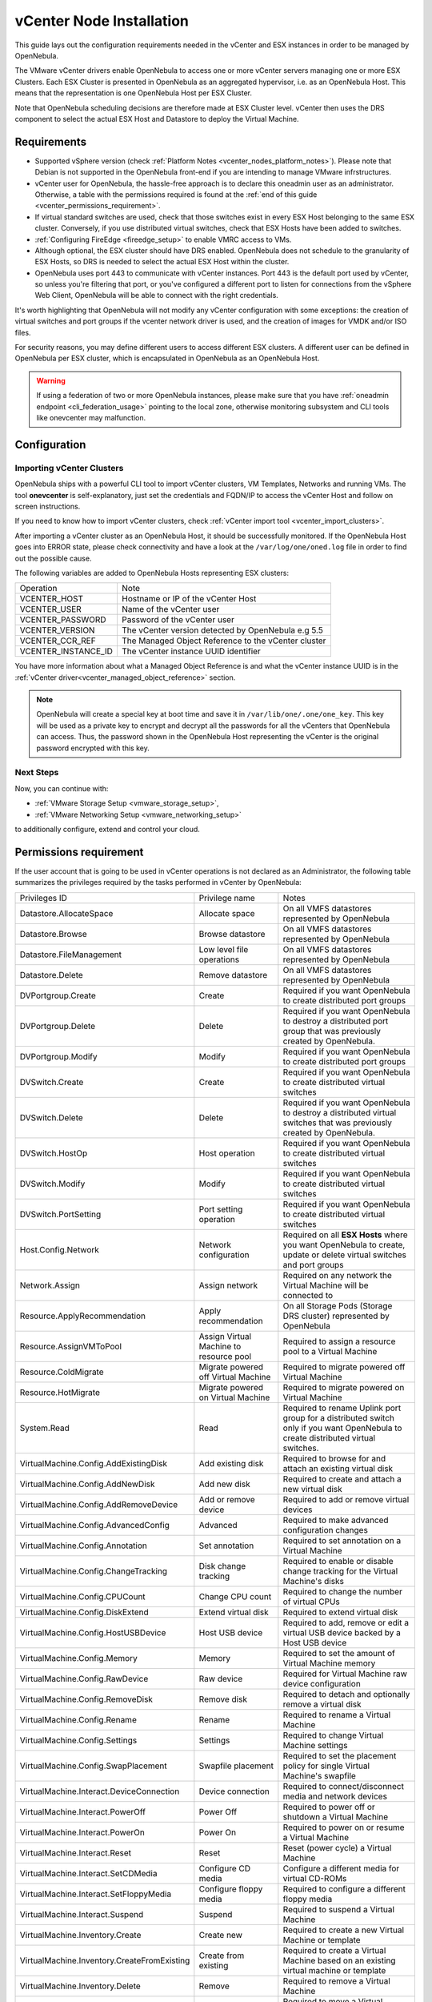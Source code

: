 .. _vcenter_node:

================================================================================
vCenter Node Installation
================================================================================

This guide lays out the configuration requirements needed in the vCenter and ESX instances in order to be managed by OpenNebula.

The VMware vCenter drivers enable OpenNebula to access one or more vCenter servers managing one or more ESX Clusters. Each ESX Cluster is presented in OpenNebula as an aggregated hypervisor, i.e. as an OpenNebula Host. This means that the representation is one OpenNebula Host per ESX Cluster.

Note that OpenNebula scheduling decisions are therefore made at ESX Cluster level. vCenter then uses the DRS component to select the actual ESX Host and Datastore to deploy the Virtual Machine.

Requirements
================================================================================

* Supported vSphere version (check :ref:`Platform Notes <vcenter_nodes_platform_notes>`). Please note that Debian is not supported in the OpenNebula front-end if you are intending to manage VMware infrstructures.
* vCenter user for OpenNebula, the hassle-free approach is to declare this oneadmin user as an administrator. Otherwise, a table with the permissions required is found at the :ref:`end of this guide <vcenter_permissions_requirement>`.
* If virtual standard switches are used, check that those switches exist in every ESX Host belonging to the same ESX cluster. Conversely, if you use distributed virtual switches, check that ESX Hosts have been added to switches.
* :ref:`Configuring FireEdge <fireedge_setup>` to enable VMRC access to VMs.
* Although optional, the ESX cluster should have DRS enabled. OpenNebula does not schedule to the granularity of ESX Hosts, so DRS is needed to select the actual ESX Host within the cluster.
* OpenNebula uses port 443 to communicate with vCenter instances. Port 443 is the default port used by vCenter, so unless you're filtering that port, or you've configured a different port to listen for connections from the vSphere Web Client, OpenNebula will be able to connect with the right credentials.

It's worth highlighting that OpenNebula will not modify any vCenter configuration with some exceptions: the creation of virtual switches and port groups if the vcenter network driver is used, and the creation of images for VMDK and/or ISO files.

For security reasons, you may define different users to access different ESX clusters. A different user can be defined in OpenNebula per ESX cluster, which is encapsulated in OpenNebula as an OpenNebula Host.

.. warning:: If using a federation of two or more OpenNebula instances, please make sure that you have :ref:`oneadmin endpoint <cli_federation_usage>` pointing to the local zone, otherwise monitoring subsystem and CLI tools like onevcenter may malfunction.

Configuration
================================================================================

.. _vcenter_import_host_tool:

Importing vCenter Clusters
--------------------------------------------------------------------------------

OpenNebula ships with a powerful CLI tool to import vCenter clusters, VM Templates, Networks and running VMs. The tool **onevcenter** is self-explanatory, just set the credentials and FQDN/IP to access the vCenter Host and follow on screen instructions.

If you need to know how to import vCenter clusters, check :ref:`vCenter import tool <vcenter_import_clusters>`.

After importing a vCenter cluster as an OpenNebula Host, it should be successfully monitored. If the OpenNebula Host goes into ERROR state, please check connectivity and have a look at the ``/var/log/one/oned.log`` file in order to find out the possible cause.

The following variables are added to OpenNebula Hosts representing ESX clusters:

+---------------------+------------------------------------+
|    Operation        |                Note                |
+---------------------+------------------------------------+
| VCENTER_HOST        | Hostname or IP of the vCenter Host |
+---------------------+------------------------------------+
| VCENTER_USER        | Name of the vCenter user           |
+---------------------+------------------------------------+
| VCENTER_PASSWORD    | Password of the vCenter user       |
+---------------------+------------------------------------+
| VCENTER_VERSION     | The vCenter version detected by    |
|                     | OpenNebula e.g 5.5                 |
+---------------------+------------------------------------+
| VCENTER_CCR_REF     | The Managed Object Reference to    |
|                     | the vCenter cluster                |
+---------------------+------------------------------------+
| VCENTER_INSTANCE_ID | The vCenter instance UUID          |
|                     | identifier                         |
+---------------------+------------------------------------+

You have more information about what a Managed Object Reference is and what the vCenter instance UUID is in the :ref:`vCenter driver<vcenter_managed_object_reference>` section.

.. note::

   OpenNebula will create a special key at boot time and save it in ``/var/lib/one/.one/one_key``. This key will be used as a private key to encrypt and decrypt all the passwords for all the vCenters that OpenNebula can access. Thus, the password shown in the OpenNebula Host representing the vCenter is the original password encrypted with this key.

Next Steps
--------------------------------------------------------------------------------

Now, you can continue with:

- :ref:`VMware Storage Setup <vmware_storage_setup>`,
- :ref:`VMware Networking Setup <vmware_networking_setup>`

to additionally configure, extend and control your cloud.

.. _vcenter_permissions_requirement:

Permissions requirement
================================================================================

If the user account that is going to be used in vCenter operations is not declared as an Administrator, the following table summarizes the privileges required by the tasks performed in vCenter by OpenNebula:

+---------------------------------------------+-----------------------------------------+----------------------------------------------------------------------------+
|                Privileges ID                |              Privilege name             |                                   Notes                                    |
+---------------------------------------------+-----------------------------------------+----------------------------------------------------------------------------+
| Datastore.AllocateSpace                     | Allocate space                          | On all VMFS datastores represented by OpenNebula                           |
+---------------------------------------------+-----------------------------------------+----------------------------------------------------------------------------+
| Datastore.Browse                            | Browse datastore                        | On all VMFS datastores represented by OpenNebula                           |
+---------------------------------------------+-----------------------------------------+----------------------------------------------------------------------------+
| Datastore.FileManagement                    | Low level file operations               | On all VMFS datastores represented by OpenNebula                           |
+---------------------------------------------+-----------------------------------------+----------------------------------------------------------------------------+
| Datastore.Delete                            | Remove datastore                        | On all VMFS datastores represented by OpenNebula                           |
+---------------------------------------------+-----------------------------------------+----------------------------------------------------------------------------+
| DVPortgroup.Create                          | Create                                  | Required if you want OpenNebula to create distributed port groups          |
+---------------------------------------------+-----------------------------------------+----------------------------------------------------------------------------+
| DVPortgroup.Delete                          | Delete                                  | Required if you want OpenNebula to destroy a distributed port group that   |
|                                             |                                         | was previously created by OpenNebula.                                      |
+---------------------------------------------+-----------------------------------------+----------------------------------------------------------------------------+
| DVPortgroup.Modify                          | Modify                                  | Required if you want OpenNebula to create distributed port groups          |
+---------------------------------------------+-----------------------------------------+----------------------------------------------------------------------------+
| DVSwitch.Create                             | Create                                  | Required if you want OpenNebula to create distributed virtual switches     |
+---------------------------------------------+-----------------------------------------+----------------------------------------------------------------------------+
| DVSwitch.Delete                             | Delete                                  | Required if you want OpenNebula to destroy a distributed virtual switches  |
|                                             |                                         | that was previously created by OpenNebula.                                 |
+---------------------------------------------+-----------------------------------------+----------------------------------------------------------------------------+
| DVSwitch.HostOp                             | Host operation                          | Required if you want OpenNebula to create distributed virtual switches     |
+---------------------------------------------+-----------------------------------------+----------------------------------------------------------------------------+
| DVSwitch.Modify                             | Modify                                  | Required if you want OpenNebula to create distributed virtual switches     |
+---------------------------------------------+-----------------------------------------+----------------------------------------------------------------------------+
| DVSwitch.PortSetting                        | Port setting operation                  | Required if you want OpenNebula to create distributed virtual switches     |
+---------------------------------------------+-----------------------------------------+----------------------------------------------------------------------------+
| Host.Config.Network                         | Network configuration                   | Required on all **ESX Hosts** where you want OpenNebula to create, update  |
|                                             |                                         | or delete virtual switches and port groups                                 |
+---------------------------------------------+-----------------------------------------+----------------------------------------------------------------------------+
| Network.Assign                              | Assign network                          | Required on any network the Virtual Machine will be connected to           |
+---------------------------------------------+-----------------------------------------+----------------------------------------------------------------------------+
| Resource.ApplyRecommendation                | Apply recommendation                    | On all Storage Pods (Storage DRS cluster) represented by OpenNebula        |
+---------------------------------------------+-----------------------------------------+----------------------------------------------------------------------------+
| Resource.AssignVMToPool                     | Assign Virtual Machine to resource pool | Required to assign a resource pool to a Virtual Machine                    |
+---------------------------------------------+-----------------------------------------+----------------------------------------------------------------------------+
| Resource.ColdMigrate                        | Migrate powered off Virtual Machine     | Required to migrate powered off Virtual Machine                            |
+---------------------------------------------+-----------------------------------------+----------------------------------------------------------------------------+
| Resource.HotMigrate                         | Migrate powered on Virtual Machine      | Required to migrate powered on Virtual Machine                             |
+---------------------------------------------+-----------------------------------------+----------------------------------------------------------------------------+
| System.Read                                 | Read                                    | Required to rename Uplink port group for a distributed switch only if you  |
|                                             |                                         | want OpenNebula to create distributed virtual switches.                    |
+---------------------------------------------+-----------------------------------------+----------------------------------------------------------------------------+
| VirtualMachine.Config.AddExistingDisk       | Add existing disk                       | Required to browse for and attach an existing virtual disk                 |
+---------------------------------------------+-----------------------------------------+----------------------------------------------------------------------------+
| VirtualMachine.Config.AddNewDisk            | Add new disk                            | Required to create and attach a new virtual disk                           |
+---------------------------------------------+-----------------------------------------+----------------------------------------------------------------------------+
| VirtualMachine.Config.AddRemoveDevice       | Add or remove device                    | Required to add or remove virtual devices                                  |
+---------------------------------------------+-----------------------------------------+----------------------------------------------------------------------------+
| VirtualMachine.Config.AdvancedConfig        | Advanced                                | Required to make advanced configuration changes                            |
+---------------------------------------------+-----------------------------------------+----------------------------------------------------------------------------+
| VirtualMachine.Config.Annotation            | Set annotation                          | Required to set annotation on a Virtual Machine                            |
+---------------------------------------------+-----------------------------------------+----------------------------------------------------------------------------+
| VirtualMachine.Config.ChangeTracking        | Disk change tracking                    | Required to enable or disable change tracking for the                      |
|                                             |                                         | Virtual Machine's disks                                                    |
+---------------------------------------------+-----------------------------------------+----------------------------------------------------------------------------+
| VirtualMachine.Config.CPUCount              | Change CPU count                        | Required to change the number of virtual CPUs                              |
+---------------------------------------------+-----------------------------------------+----------------------------------------------------------------------------+
| VirtualMachine.Config.DiskExtend            | Extend virtual disk                     | Required to extend virtual disk                                            |
+---------------------------------------------+-----------------------------------------+----------------------------------------------------------------------------+
| VirtualMachine.Config.HostUSBDevice         | Host USB device                         | Required to add, remove or edit a virtual USB device backed by             |
|                                             |                                         | a Host USB device                                                          |
+---------------------------------------------+-----------------------------------------+----------------------------------------------------------------------------+
| VirtualMachine.Config.Memory                | Memory                                  | Required to set the amount of Virtual Machine memory                       |
+---------------------------------------------+-----------------------------------------+----------------------------------------------------------------------------+
| VirtualMachine.Config.RawDevice             | Raw device                              | Required for Virtual Machine raw device configuration                      |
+---------------------------------------------+-----------------------------------------+----------------------------------------------------------------------------+
| VirtualMachine.Config.RemoveDisk            | Remove disk                             | Required to detach and optionally remove a virtual disk                    |
+---------------------------------------------+-----------------------------------------+----------------------------------------------------------------------------+
| VirtualMachine.Config.Rename                | Rename                                  | Required to rename a Virtual Machine                                       |
+---------------------------------------------+-----------------------------------------+----------------------------------------------------------------------------+
| VirtualMachine.Config.Settings              | Settings                                | Required to change Virtual Machine settings                                |
+---------------------------------------------+-----------------------------------------+----------------------------------------------------------------------------+
| VirtualMachine.Config.SwapPlacement         | Swapfile placement                      | Required to set the placement policy for single Virtual Machine's swapfile |
+---------------------------------------------+-----------------------------------------+----------------------------------------------------------------------------+
| VirtualMachine.Interact.DeviceConnection    | Device connection                       | Required to connect/disconnect media and network devices                   |
+---------------------------------------------+-----------------------------------------+----------------------------------------------------------------------------+
| VirtualMachine.Interact.PowerOff            | Power Off                               | Required to power off or shutdown a Virtual Machine                        |
+---------------------------------------------+-----------------------------------------+----------------------------------------------------------------------------+
| VirtualMachine.Interact.PowerOn             | Power On                                | Required to power on or resume a Virtual Machine                           |
+---------------------------------------------+-----------------------------------------+----------------------------------------------------------------------------+
| VirtualMachine.Interact.Reset               | Reset                                   | Reset (power cycle) a Virtual Machine                                      |
+---------------------------------------------+-----------------------------------------+----------------------------------------------------------------------------+
| VirtualMachine.Interact.SetCDMedia          | Configure CD media                      | Configure a different media for virtual CD-ROMs                            |
+---------------------------------------------+-----------------------------------------+----------------------------------------------------------------------------+
| VirtualMachine.Interact.SetFloppyMedia      | Configure floppy media                  | Required to configure a different floppy media                             |
+---------------------------------------------+-----------------------------------------+----------------------------------------------------------------------------+
| VirtualMachine.Interact.Suspend             | Suspend                                 | Required to suspend a Virtual Machine                                      |
+---------------------------------------------+-----------------------------------------+----------------------------------------------------------------------------+
| VirtualMachine.Inventory.Create             | Create new                              | Required to create a new Virtual Machine or template                       |
+---------------------------------------------+-----------------------------------------+----------------------------------------------------------------------------+
| VirtualMachine.Inventory.CreateFromExisting | Create from existing                    | Required to create a Virtual Machine based on an existing virtual machine  |
|                                             |                                         | or template                                                                |
+---------------------------------------------+-----------------------------------------+----------------------------------------------------------------------------+
| VirtualMachine.Inventory.Delete             | Remove                                  | Required to remove a Virtual Machine                                       |
+---------------------------------------------+-----------------------------------------+----------------------------------------------------------------------------+
| VirtualMachine.Inventory.Move               | Move                                    | Required to move a Virtual Machine                                         |
+---------------------------------------------+-----------------------------------------+----------------------------------------------------------------------------+
| VirtualMachine.Inventory.Register           | Register                                | Required to add an existing Virtual Machine to the inventory               |
+---------------------------------------------+-----------------------------------------+----------------------------------------------------------------------------+
| VirtualMachine.Inventory.Unregister         | Unregister                              | Required to unregister a Virtual Machine                                   |
+---------------------------------------------+-----------------------------------------+----------------------------------------------------------------------------+
| VirtualMachine.Provisioning.CloneTemplate   | Clone template                          | Required to clone a template                                               |
+---------------------------------------------+-----------------------------------------+----------------------------------------------------------------------------+
| VirtualMachine.Provisioning.DeployTemplate  | Deploy template                         | Required to deploy a Virtual Machine from a particular template            |
+---------------------------------------------+-----------------------------------------+----------------------------------------------------------------------------+
| VirtualMachine.Provisioning.ReadCustSpecs   | Read customization specifications       | Required to read customization specifications                              |
+---------------------------------------------+-----------------------------------------+----------------------------------------------------------------------------+
| VirtualMachine.State.CreateSnapshot         | Create snapshot                         | Required to create a new snapshot of a Virtual Machine.                    |
+---------------------------------------------+-----------------------------------------+----------------------------------------------------------------------------+
| VirtualMachine.State.RemoveSnapshot         | Remove snapshot                         | Required to remove snapshots from a Virtual Machine                        |
+---------------------------------------------+-----------------------------------------+----------------------------------------------------------------------------+
| VirtualMachine.State.RevertToSnapshot       | Revert to snapshot                      | Required to revert a Virtual Machine to a particular snapshot              |
+---------------------------------------------+-----------------------------------------+----------------------------------------------------------------------------+

Special Permission
------------------

The above permissions, except one, can be set at the cluster level. However, OpenNebula needs access to the customization spec for successful monitoring. This is a special privilege because it needs to be applied to the vCenter server level. It means that if you try to apply the previous privileges to a cluster/datacenter and their inheritors, OpenNebula will fail and it will tell you that higher level permissions are necessary.

Our recommended approach is to create two roles, one for the general permissions ("opennebulapermissions") that can be applied in the cluster level, and another to handle this single permission. This way, you can create a role for managing all OpenNebula permissions and another role (called, for instance, readcustspec) with **only** the following role:

+---------------------------------------------+---------------------------------------------+----------------------------------------------------------------------------+
|               Privileges ID                 |             Privilege name                  |                       Notes                                                |
+---------------------------------------------+---------------------------------------------+----------------------------------------------------------------------------+
| VirtualMachine.Provisioning.ReadCustSpecs   | Read customization specifications           | Required to read customization specifications                              |
+---------------------------------------------+---------------------------------------------+----------------------------------------------------------------------------+

Once you have created the proper role, one way to manage these privileges is by creating two groups.

  - The first group needs to be assigned the **readcustspec** role. Place the OpenNebula user inside this group and grant permission over the vCenter instance to the group.
  - The second groups needs to be assigned the **opennebulapermissions** role. Place the OpenNebula user inside this group and grant permission over the desired cluster to the group.

.. note::
    Do not forget to add the proper permissions to the datastores and any resource accessed by your OpenNebula user.
